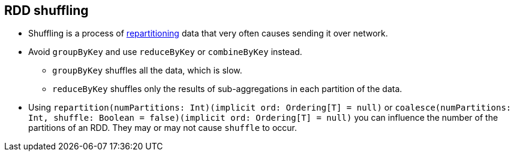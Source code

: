== RDD shuffling

* Shuffling is a process of link:spark-rdd-partitions.adoc[repartitioning] data that very often causes sending it over network.

* Avoid `groupByKey` and use `reduceByKey` or `combineByKey` instead.
** `groupByKey` shuffles all the data, which is slow.
** `reduceByKey` shuffles only the results of sub-aggregations in each partition of the data.

* Using `repartition(numPartitions: Int)(implicit ord: Ordering[T] = null)` or `coalesce(numPartitions: Int, shuffle: Boolean = false)(implicit ord: Ordering[T] = null)` you can influence the number of the partitions of an RDD. They may or may not cause `shuffle` to occur.
